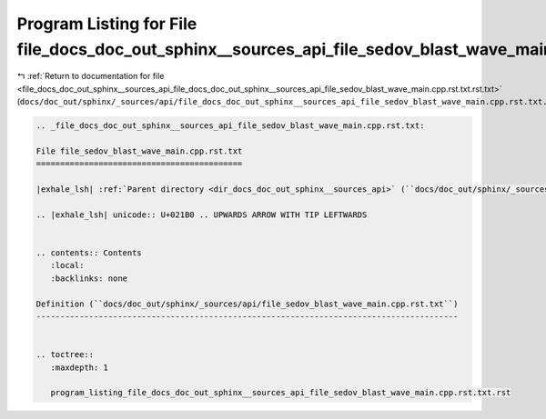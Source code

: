 
.. _program_listing_file_docs_doc_out_sphinx__sources_api_file_docs_doc_out_sphinx__sources_api_file_sedov_blast_wave_main.cpp.rst.txt.rst.txt:

Program Listing for File file_docs_doc_out_sphinx__sources_api_file_sedov_blast_wave_main.cpp.rst.txt.rst.txt
=============================================================================================================

|exhale_lsh| :ref:`Return to documentation for file <file_docs_doc_out_sphinx__sources_api_file_docs_doc_out_sphinx__sources_api_file_sedov_blast_wave_main.cpp.rst.txt.rst.txt>` (``docs/doc_out/sphinx/_sources/api/file_docs_doc_out_sphinx__sources_api_file_sedov_blast_wave_main.cpp.rst.txt.rst.txt``)

.. |exhale_lsh| unicode:: U+021B0 .. UPWARDS ARROW WITH TIP LEFTWARDS

.. code-block:: cpp

   
   .. _file_docs_doc_out_sphinx__sources_api_file_sedov_blast_wave_main.cpp.rst.txt:
   
   File file_sedov_blast_wave_main.cpp.rst.txt
   ===========================================
   
   |exhale_lsh| :ref:`Parent directory <dir_docs_doc_out_sphinx__sources_api>` (``docs/doc_out/sphinx/_sources/api``)
   
   .. |exhale_lsh| unicode:: U+021B0 .. UPWARDS ARROW WITH TIP LEFTWARDS
   
   
   .. contents:: Contents
      :local:
      :backlinks: none
   
   Definition (``docs/doc_out/sphinx/_sources/api/file_sedov_blast_wave_main.cpp.rst.txt``)
   ----------------------------------------------------------------------------------------
   
   
   .. toctree::
      :maxdepth: 1
   
      program_listing_file_docs_doc_out_sphinx__sources_api_file_sedov_blast_wave_main.cpp.rst.txt.rst
   
   
   
   
   
   
   
   
   
